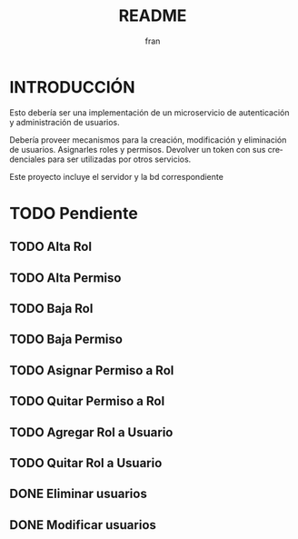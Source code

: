 #+TITLE: README
#+AUTHOR: fran
#+LANGUAGE: es
#+STARTUP: content indent showeverything
#+DESCRIPTION: Declaracion de intenciones en el proyecto
#+OPTIONS: results:nil

* INTRODUCCIÓN

Esto debería ser una implementación de un microservicio de autenticación y administración de usuarios.

Debería proveer mecanismos para la creación, modificación y eliminación de usuarios. Asignarles roles y permisos. Devolver un token con sus credenciales para ser utilizadas por otros servicios.

Este proyecto incluye el servidor y la bd correspondiente

* TODO Pendiente
** TODO Alta Rol
** TODO Alta Permiso
** TODO Baja Rol
** TODO Baja Permiso
** TODO Asignar Permiso a Rol
** TODO Quitar Permiso a Rol
** TODO Agregar Rol a Usuario
** TODO Quitar Rol a Usuario
** DONE Eliminar usuarios
CLOSED: [2025-08-17 dom 20:43]
** DONE Modificar usuarios
CLOSED: [2025-08-17 dom 20:43]
